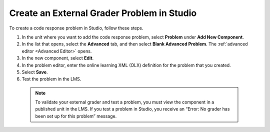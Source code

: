 .. :diataxis-type: how to
.. _Create an External Grader Problem in Studio:

*******************************************
Create an External Grader Problem in Studio
*******************************************

To create a code response problem in Studio, follow these steps.

#. In the unit where you want to add the code response problem, select
   **Problem** under **Add New Component**.

#. In the list that opens, select the **Advanced** tab, and then select **Blank
   Advanced Problem**. The :ref:`advanced editor <Advanced Editor>` opens.

#. In the new component, select **Edit**.

#. In the problem editor, enter the online learning XML (OLX) definition for
   the problem that you created.

#. Select **Save**.

#. Test the problem in the LMS.

  .. note::
    To validate your external grader and test a problem, you must view the
    component in a published unit in the LMS. If you test a problem in Studio,
    you receive an “Error: No grader has been set up for this problem” message.


.. seealso::
 :class: dropdown

  :ref:`External Grader` (concept)
  :ref:`External Grader Problem Requirements` (reference)